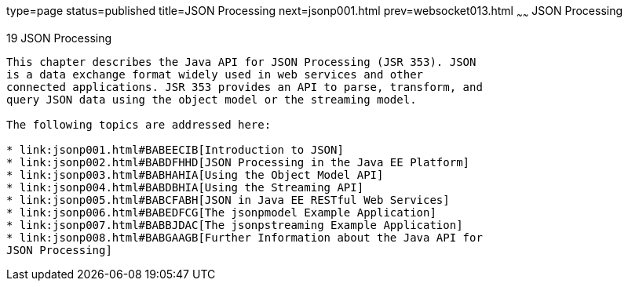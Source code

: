 type=page
status=published
title=JSON Processing
next=jsonp001.html
prev=websocket013.html
~~~~~~
JSON Processing
===============

[[GLRBB]]

[[json-processing]]
19 JSON Processing
------------------


This chapter describes the Java API for JSON Processing (JSR 353). JSON
is a data exchange format widely used in web services and other
connected applications. JSR 353 provides an API to parse, transform, and
query JSON data using the object model or the streaming model.

The following topics are addressed here:

* link:jsonp001.html#BABEECIB[Introduction to JSON]
* link:jsonp002.html#BABDFHHD[JSON Processing in the Java EE Platform]
* link:jsonp003.html#BABHAHIA[Using the Object Model API]
* link:jsonp004.html#BABDBHIA[Using the Streaming API]
* link:jsonp005.html#BABCFABH[JSON in Java EE RESTful Web Services]
* link:jsonp006.html#BABEDFCG[The jsonpmodel Example Application]
* link:jsonp007.html#BABBJDAC[The jsonpstreaming Example Application]
* link:jsonp008.html#BABGAAGB[Further Information about the Java API for
JSON Processing]


